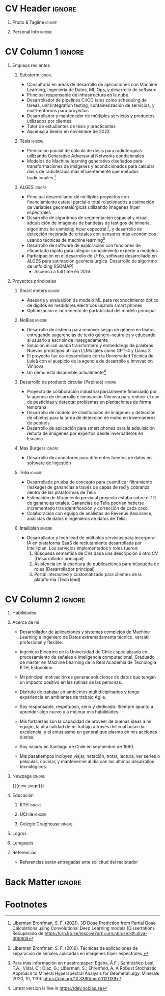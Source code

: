 * Config/Preamble :noexport:
** LaTeX Config
:PROPERTIES:
:VISIBILITY: folded
:END:
#+NAME: init
#+BEGIN_SRC emacs-lisp :exports none  :results none :eval always
(setq org-latex-logfiles-extensions (quote ("lof" "lot" "tex~" "aux" "idx" "log" "out" "toc" "nav" "snm" "vrb" "dvi" "fdb_latexmk" "blg" "brf" "fls" "entoc" "ps" "spl" "bbl" "xmpi" "run.xml" "bcf")))
(add-to-list 'org-latex-classes
             '("altacv" "\\documentclass[10pt,a4paper,ragged2e,withhyper]{altacv}

% Change the page layout if you need to
\\geometry{left=1.25cm,right=1.25cm,top=1.5cm,bottom=1.5cm,columnsep=1.2cm}

% Use roboto and lato for fonts
\\renewcommand{\\familydefault}{\\sfdefault}

% Change the colours if you want to
\\definecolor{SlateGrey}{HTML}{2E2E2E}
\\definecolor{LightGrey}{HTML}{666666}
\\definecolor{DarkPastelRed}{HTML}{450808}
\\definecolor{PastelRed}{HTML}{8F0D0D}
\\definecolor{GoldenEarth}{HTML}{E7D192}
\\colorlet{name}{black}
\\colorlet{tagline}{PastelRed}
\\colorlet{heading}{DarkPastelRed}
\\colorlet{headingrule}{GoldenEarth}
\\colorlet{subheading}{PastelRed}
\\colorlet{accent}{PastelRed}
\\colorlet{emphasis}{SlateGrey}
\\colorlet{body}{LightGrey}

% Change some fonts, if necessary
\\renewcommand{\\namefont}{\\Huge\\rmfamily\\bfseries}
\\renewcommand{\\personalinfofont}{\\footnotesize}
\\renewcommand{\\cvsectionfont}{\\LARGE\\rmfamily\\bfseries}
\\renewcommand{\\cvsubsectionfont}{\\large\\bfseries}

% Change the bullets for itemize and rating marker
% for \cvskill if you want to
\\renewcommand{\\itemmarker}{{\\small\\textbullet}}
\\renewcommand{\\ratingmarker}{\\faCircle}
"

               ("\\cvsection{%s}" . "\\cvsection*{%s}")
               ("\\cvevent{%s}" . "\\cvevent*{%s}")))
(setq org-latex-packages-alist 'nil)
(setq org-latex-default-packages-alist
      '(("rm" "roboto"  t)
        ("defaultsans" "lato" t)
        ("" "paracol" t)
        ))
#+END_SRC
#+LATEX_CLASS: altacv
#+LATEX_HEADER: \columnratio{0.6} % Set the left/right column width ratio to 6:4.

** Exporter Settings
#+AUTHOR: Sergio Liberman Bronfman
#+EXPORT_FILE_NAME: ./curriculum-vitae.pdf
#+OPTIONS: toc:nil title:nil H:1
** Macros
#+MACRO: cvevent \cvevent{$1}{$2}{$3}{$4}
#+MACRO: cvachievement \cvachievement{$1}{$2}{$3}{$4}
#+MACRO: cvtag \cvtag{$1}
#+MACRO: cvskill \cvskill{$1}{$2}
#+MACRO: divider \divider
#+MACRO: par-div \par\divider
#+MACRO: new-page \newpage
* CV Header :ignore:
** Photo & Tagline :ignore:
#+begin_export latex
\name{Sergio Liberman Bronfman}
\tagline{Ingeniero en Machine Learning \& Ingeniero de Datos}
#+end_export

** Personal Info :ignore:
#+begin_export latex
\personalinfo{
  %\homepage{www.aidanscannell.com}
  \email{sergiolib@gmail.com}
  \phone{+46 73 9254482}
  \location{Santiago, Chile}
  \github{sergiolib}
  \linkedin{sergio-liberman-bronfman}
  %\dob{25 September 1990}
  %\driving{Swedish & Chilean driving license}
}
\makecvheader
#+end_export

* CV Column 1 :ignore:
#+begin_export latex
\begin{paracol}{2}
#+end_export
** Empleos recientes
*** Substorm                                                         :ignore:

{{{cvevent(Desarrollador Senior de Machine Learning, Substorm, Ene 2021 - 2024, Estocolmo\, Suecia)}}}

- Consultoría en áreas de desarrollo de aplicaciones con Machine Learning, Ingeniería de Datos, ML Ops, y desarrollo de software
- Principal responsable de infrastructura en la nube.
- Desarrollador de pipelines CI/CD tales como scheduling de tareas, unit/integration testing, containerización de servicios, y multi-entornos para proyectos
- Desarrollador y mantenedor de múltiples servicios y productos utilizados por clientes
- Tutor de estudiantes de tésis y practicantes
- Ascenso a Senior en noviembre de 2023

{{{cvtag(Machine Learning)}}}
{{{cvtag(Ingeniería de datos)}}}
{{{cvtag(MLOps/DevOps)}}}
{{{cvtag(Liderazgo)}}}
{{{cvtag(Consultoría)}}}
{{{cvtag(Desarrollo de productos)}}}
\medskip
\newline

*** Tésis                                                         :ignore:

{{{cvevent(Proyecto de tésis y práctica profesional, Elekta, 2020, Estocolmo\, Suecia)}}}

- Predicción parcial de cálculo de dósis para radioterapias utilizando Generative Adversarial Networks condicionales
- Modelos de Machine learning generativo diseñados para transformaciones de imágenes y acondicionados para calcular dósis de radioterapia más eficientemente que métodos tradicionales [fn:3]
# - Geometric transformations for efficient prediction of radiotherapy dose (examples: voxel modeling, projections, prediction of residuals, single/multiple beams superposition)

{{{cvtag(CGANs)}}}
{{{cvtag(PyTorch)}}}
{{{cvtag(I+D)}}}
\medskip
\newline

*** ALGES :ignore:

{{{cvevent(Ingeniero de investigación y desarrollo, Advanced Laboratory for Geostatistical Supercomputing (ALGES), Jul 2014 - Ago 2018, Santiago\, Chile)}}}

- Principal desarrollador de múltiples proyectos con financiamiento estatal parcial o total relacionados a estimación de variables geometalúrgicas utilizando imágenes hiper espectrales
- Desarrollo de algoritmos de segmentación espacial y visual, adquisición de imágenes de bandejas de testigos de minería, algoritmos de unmixing hiper espectral [fn:4], y desarrollo de detección mejorada de cristales con sensores más económicos usando técnicas de machine learning[fn:1]
- Desarrollo de software de exploración con funciones de etiquetado rápido para integrar conocimiento experto a modelos
- Participación en el desarrollo de U-Fo, software desarrollado en ALGES para estimación geometalúrgica. Desarrollo de algoritmo de unfolding (ISOMAP)
  - Ascenso a full time en 2016

{{{cvtag(Computer Vision)}}}
{{{cvtag(Programación embebida)}}}
{{{cvtag(Machine Learning)}}}

** Proyectos principales
*** Smart meters                                                     :ignore:
{{{cvevent(Smart Meters, IsMobile)}}}

- Asesoría y evaluación de modelo ML para reconocimiento óptico de dígitos en medidores eléctricos usando smart phones
- Optimización e incremento de portabilidad del modelo principal

{{{cvtag(Python)}}}
{{{cvtag(Tensorflow)}}}
# {{{cvtag(Optimal control)}}}

\medskip

*** NoBias                                                           :ignore:

{{{cvevent(NoBias, Investigación)}}}

- Desarrollo de sistema para remover sesgo de género en textos, entregando sugerencias de texto género-neutrales y educando al usuario a escribir de insesgadamente
- Solución inicial usaba transformers y embeddings de palabras. Nuevos prototipos utilizan LLMs tales como GPT-4 y Llama 3
- El proyecto fue co-desarrollado con la Universidad Técnica de Luleå con el auspicio de la agencia de desarrollo e innovación Vinnova
- Un demo está  disponible actualmente[fn:2]
{{{cvtag(REST)}}}
{{{cvtag(AWS)}}}
{{{cvtag(Python)}}}
{{{cvtag(Svelte)}}}

\medskip

*** Optimización de recursos                              :ignore:noexport:
{{{cvevent(Desarrollador y tech lead}}}}

- Desarrollado PoC de optimización de recursos en empresas de consultoría utilizando programación lineal
  
{{{cvtag(Python)}}}
{{{cvtag(Google Compute Engine)}}}

\medskip

*** Desarrollo de producto circular (Pepinos)                     :ignore:
{{{cvevent(Desarrollo de producto circular, Investigación)}}}

- Proyecto de colaboración industrial parcialmente financiado por la agencia de desarrollo e innovación Vinnova para reducir el uso de pesticidas y detectar problemas en plantaciones de forma temprana
- Desarrollo de modelo de clasificación de imágenes y detección de objetos para la tarea de detección de moho en invernaderos de pepinos
- Desarrollo de aplicación para smart phones para la adquisición remota de imágenes por expertos desde invernaderos en Escania 
  
{{{cvtag(AWS Amplify)}}}
{{{cvtag(Clasificación)}}}
{{{cvtag(Detección de objetos)}}}
{{{cvtag(Python)}}}

\medskip

*** Max Burgers                                                      :ignore:
{{{cvevent(Ingeniero de Datos para el equipo de analítica, Max Burgers)}}}

- Desarrollo de conectores para diferentes fuentes de datos en software de ingestión

{{{cvtag(C\#)}}}
{{{cvtag(Python)}}}
{{{cvtag(REST/SOAP)}}}
{{{cvtag(SQL)}}}

\medskip

*** Telia :ignore:
{{{cvevent(PoC ingeniería de datos para Revenue Assurance, Telia)}}}

- Desarrollada prueba de concepto para cuantificar filtramiento (leakage) de ganancias a través de capas de red y cobranza dentro de las plataformas de Telia
- Estimación de filtramiento previa al proyecto estaba sobre el 1% de ganancias totales. Ganancias de Telia  podrían haberse incrementado tras identificación y corrección de cada caso.
- Colaboración con equipo de analistas de Revenue Assurance, analistas de datos e ingenieros de datos de Telia.

{{{cvtag(Scala/Spark)}}}
{{{cvtag(Hive)}}}
{{{cvtag(Airflow)}}}
{{{cvtag(SQL)}}}

\medskip
*** Intelliplan                                                    :ignore:
{{{cvevent(Servicios IA para plataforma de reclutamiento, Intelliplan)}}}

- Desarrollador y tech lead de múltiples servicios para incorporar IA en plataforma SaaS de reclutamiento desarrollada por Intelliplan. Los servicios implementados y roles fueron:
  1. Búsqueda semántica de CVs dada una descripción ú otro CV (Desarrollador principal)
  2. Asistencia en la escritura de publicaciones para búsqueda de roles (Desarrollador principal)
  3. Portal interactivo y customatizado para clientes de la plataforma (Tech lead)
     
{{{cvtag(LLMs)}}}
{{{cvtag(REST)}}}
{{{cvtag(Python)}}}
{{{cvtag(Embeddings)}}}
{{{cvtag(Azure)}}}
{{{cvtag(Terraform)}}}
{{{cvtag(CI/CD)}}}
{{{cvtag(Liderazgo)}}}
\newline

* CV Column 2 :ignore:
# Switch to the right column - will automatically move to the next page.
#+begin_export latex
\switchcolumn
#+end_export

** Habilidades
{{{cvskill(AWS, 5)}}}
{{{cvskill(Azure, 5)}}}
{{{cvskill(Backend development, 5)}}}
{{{cvskill(C\#, 5)}}}
{{{cvskill(Emacs/Elisp, 5)}}}
{{{cvskill(Git, 5)}}}
{{{cvskill(Python, 5)}}}
{{{cvskill(PyTorch, 5)}}}
{{{cvskill(Scikit Learn, 5)}}}
{{{cvskill(SQL, 5)}}}
{{{cvskill(Terraform, 5)}}}
{{{cvskill(C/C++, 4)}}}
{{{cvskill(OpenCV, 4)}}}
{{{cvskill(Rust, 4)}}}
{{{cvskill(Scala/Spark, 4)}}}
{{{cvskill(Tensorflow/Keras, 4)}}}
{{{cvskill(Typescript, 4)}}}
\smallskip

** Acerca de mi
- Desarrollador de aplicaciones y sistemas complejos de Machine Learning e Ingeniero de Datos extremadamente técnico, versátil, profesional y flexible.

- Ingeniero Eléctrico de la Universidad de Chile especializado en procesamiento de señales e inteligencia computacional. Graduado de máster en Machine Learning de la Real Academia de Tecnología KTH, Estocolmo.

- Mi principal motivación es generar soluciones de datos que tengan un impacto positivo en las rutinas de las personas.

- Disfruto de trabajar en ambientes multidiciplinarios y tengo experiencia en ambientes de trabajo Agile.

- Soy responsable, respetuoso, serio y dedicado. Siempre apunto a aprender algo nuevo y a mejorar mis habilidades.

- Mis fortalezas son la capacidad de proveer de buenas ideas a mi equipo, la alta calidad de mi trabajo a través del cual busco la excelencia, y el entusiasmo en general que plasmo en mis acciones diarias.

- Soy nacido en Santiago de Chile en septiembre de 1990.

- Mis pasatiempos incluyen viajar, natación, trotar, lectura, ver series o películas, cocinar, y mantenerme al día con los últimos desarrollos tecnológicos.

** Newpage :ignore: 
{{{new-page}}}

** Educación
*** KTH :ignore:
{{{cvevent(MSc. Machine Learning, Kungliga Tekniska Högskolan, 2020 - 2022, Estocolmo\, Suecia)}}}
*** UChile :ignore:
{{{cvevent(Ingeniería Eléctrica, Universidad de Chile, 2009 - 2016, Santiago\, Chile)}}}
*** Colegio Craighouse                                            :ignore:
{{{cvevent(Educación Básica y Media, Colegio Craighouse, 1994 - 2008, Santiago\, Chile)}}}

** Logros
{{{cvachievement(\faCertificate, Udemy, Certificado en Scala/Spark)}}}

{{{divider}}}

{{{cvachievement(\faTrophy, Beca de exelencia, Becas Chile 2019 en Áreas prioritarias.)}}}

{{{divider}}}

{{{cvachievement(\faTrophy,Premio KTH Hattrick, Reconocimiento para estudiantes con la nota máxima en cada tarea de programación del curso de Inteligencia Artificial.)}}}

{{{divider}}}

{{{cvachievement(\faTrophy, Distinción máxima Universidad de Chile, Graduado de la U. de Chile con nota final 6.3.)}}}

{{{divider}}}

{{{cvachievement(\faTrophy, Alumno destacado, Dentro de los mejores estudiantes de Ing. Eléctrica en 2013 y 2014)}}}

\smallskip

** Lenguajes

{{{cvskill(Español (nativo), 5)}}}

{{{cvskill(Inglés (profesional), 5)}}}

{{{cvskill(Sueco (A2), 2)}}}

\smallskip

** Referencias
- Referencias serán entregadas ante solicitud del reclutador
  
* Back Matter :ignore:
#+begin_export latex
\end{paracol}
\end{document}
#+end_export

* Footnotes
[fn:4] Liberman Bronfman, S. F. (2016). Técnicas de aplicaciones de separación de señales aplicadas en imágenes hiper espectrales.
[fn:3] Liberman Bronfman, S. F. (2021). 3D Dose Prediction from Partial Dose Calculations using Convolutional Deep Learning models (Dissertation). Recuperado de https://urn.kb.se/resolve?urn=urn:nbn:se:kth:diva-305903
[fn:2] Latest version is live in [[https://dev.nobias.se][https://dev.nobias.se]]

[fn:1] Para más información en nuestro paper: Egaña, Á.F.; Santibáñez-Leal, F.A.; Vidal, C.; Díaz, G.; Liberman, S.; Ehrenfeld, A. A Robust Stochastic Approach to Mineral Hyperspectral Analysis for Geometallurgy. Minerals 2020, 10, 1139. [[https://doi.org/10.3390/min10121139][https://doi.org/10.3390/min10121139]]


* Run code                                                         :noexport:

# Local Variables:
# eval: (org-sbe "init")
# End:
